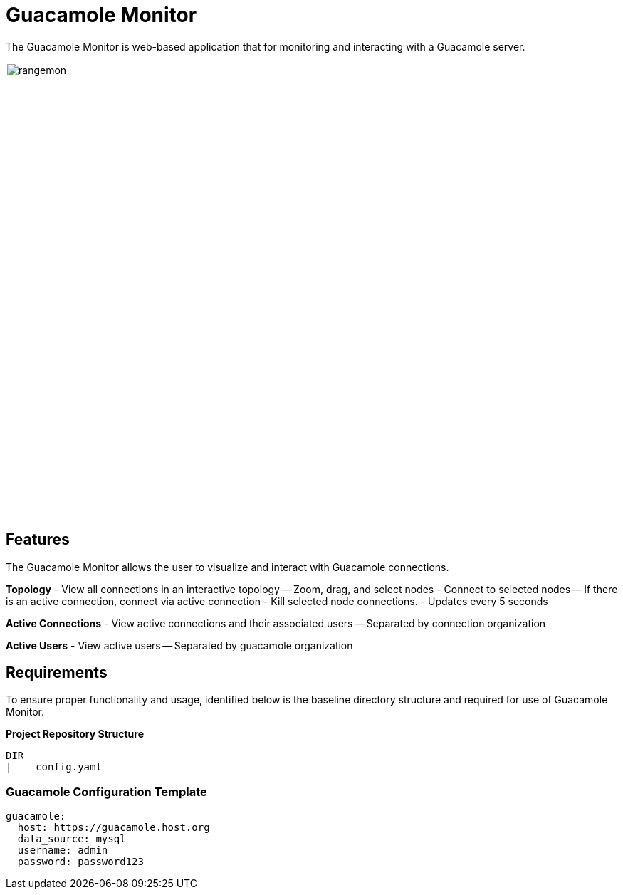 = Guacamole Monitor

The Guacamole Monitor is web-based application that for monitoring and
interacting with a Guacamole server.

image::docs/range-monitor-1920.png[rangemon,640]

== Features

The Guacamole Monitor allows the user to visualize and interact with
Guacamole connections.

**Topology**  
- View all connections in an interactive topology
-- Zoom, drag, and select nodes
- Connect to selected nodes
-- If there is an active connection, connect via active connection
- Kill selected node connections.
- Updates every 5 seconds

**Active Connections**  
- View active connections and their associated users
-- Separated by connection organization

**Active Users**  
- View active users
-- Separated by guacamole organization

== Requirements
To ensure proper functionality and usage, identified below is the baseline
directory structure and required for use of Guacamole Monitor.

**Project Repository Structure**  
[,bash]
----
DIR
|___ config.yaml
----

=== **Guacamole Configuration Template** 

[,yaml]
----
guacamole:
  host: https://guacamole.host.org
  data_source: mysql
  username: admin
  password: password123
----